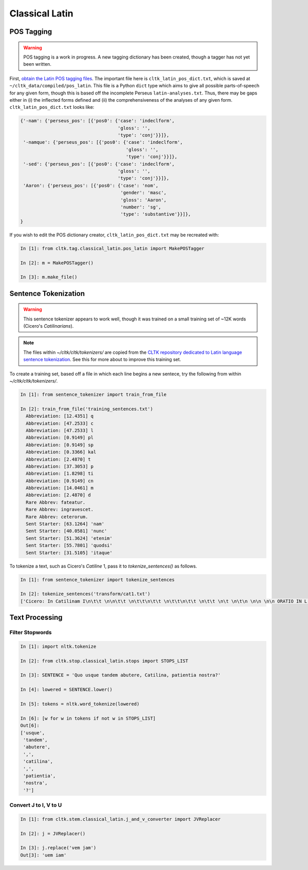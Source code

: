 Classical Latin
************************

POS Tagging
===========

.. warning::

   POS tagging is a work in progress. A new tagging dictionary has been created, though a tagger has not yet been written.

First, `obtain the Latin POS tagging files <http://cltk.readthedocs.org/en/latest/import_corpora.html#pos-tagging>`_. The important file here is ``cltk_latin_pos_dict.txt``, which is saved at ``~/cltk_data/compiled/pos_latin``. This file is a Python ``dict`` type which aims to give all possible parts-of-speech for any given form, though this is based off the incomplete Perseus ``latin-analyses.txt``. Thus, there may be gaps either in (i) the inflected forms defined and (ii) the comprehensiveness of the analyses of any given form. ``cltk_latin_pos_dict.txt`` looks like:

.. code-block:: python

   {'-nam': {'perseus_pos': [{'pos0': {'case': 'indeclform',
                                       'gloss': '',
                                       'type': 'conj'}}]},
    '-namque': {'perseus_pos': [{'pos0': {'case': 'indeclform',
                                          'gloss': '',
                                          'type': 'conj'}}]},
    '-sed': {'perseus_pos': [{'pos0': {'case': 'indeclform',
                                       'gloss': '',
                                       'type': 'conj'}}]},
    'Aaron': {'perseus_pos': [{'pos0': {'case': 'nom',
                                        'gender': 'masc',
                                        'gloss': 'Aaron',
                                        'number': 'sg',
                                        'type': 'substantive'}}]},
   }

If you wish to edit the POS dictionary creator, ``cltk_latin_pos_dict.txt`` may be recreated with:

.. code-block:: python

   In [1]: from cltk.tag.classical_latin.pos_latin import MakePOSTagger

   In [2]: m = MakePOSTagger()

   In [3]: m.make_file()

Sentence Tokenization
=====================

.. warning::

   This sentence tokenizer appears to work well, though it was trained on a small training set of ~12K words  (Cicero's *Catilinarians*).

.. note::
   The files within `~/cltk/cltk/tokenizers/` are copied from the `CLTK repository dedicated to Latin language sentence tokenization <https://github.com/kylepjohnson/cltk_latin_sentence_tokenizer>`_. See this for more about to improve this training set.

To create a training set, based off a file in which each line begins a new sentece, try the following from within `~/cltk/cltk/tokenizers/`.

.. code-block:: python

   In [1]: from sentence_tokenizer import train_from_file

   In [2]: train_from_file('training_sentences.txt')
     Abbreviation: [12.4351] q
     Abbreviation: [47.2533] c
     Abbreviation: [47.2533] l
     Abbreviation: [0.9149] pl
     Abbreviation: [0.9149] sp
     Abbreviation: [0.3366] kal
     Abbreviation: [2.4870] t
     Abbreviation: [37.3053] p
     Abbreviation: [1.8298] ti
     Abbreviation: [0.9149] cn
     Abbreviation: [14.0461] m
     Abbreviation: [2.4870] d
     Rare Abbrev: fateatur.
     Rare Abbrev: ingravescet.
     Rare Abbrev: ceterorum.
     Sent Starter: [63.1264] 'nam'
     Sent Starter: [40.0581] 'nunc'
     Sent Starter: [51.3624] 'etenim'
     Sent Starter: [55.7801] 'quodsi'
     Sent Starter: [31.5105] 'itaque'

To tokenize a text, such as Cicero's *Catiline* 1, pass it to `tokenize_sentences()` as follows.

.. code-block:: python

   In [1]: from sentence_tokenizer import tokenize_sentences
   
   In [2]: tokenize_sentences('transform/cat1.txt')
   ['Cicero: In Catilinam I\n\t\t \n\n\t\t \n\t\t\n\t\t \n\t\t\n\t\t \n\t\t \n\t \n\t\n \n\n \n\n ORATIO IN L. CATILINAM PRIMA \n\n \n 1 2 3 4 5 6 7 8 9 10 11 12 13 14 15 16 17 18 19 20 21 22 23 24 25 26 27 28 29 30 31 32 33 \n \n\n \n[ 1 ] I.', 'Quo usque tandem abutere, Catilina, patientia nostra?', 'quam diu etiam furor iste tuus nos eludet?', 'quem ad finem sese effrenata iactabit audacia?', 'Nihilne te nocturnum praesidium Palati, nihil urbis vigiliae, nihil timor populi, nihil concursus bonorum omnium, nihil hic munitissimus habendi senatus locus, nihil horum ora voltusque moverunt?', 'Patere tua consilia non sentis, constrictam iam horum omnium scientia teneri coniurationem tuam non vides?', 'Quid proxima, quid superiore nocte egeris, ubi fueris, quos convocaveris, quid consilii ceperis, quem nostrum ignorare arbitraris?', ... ]


Text Processing
===============

Filter Stopwords
----------------

.. code-block:: python

   In [1]: import nltk.tokenize

   In [2]: from cltk.stop.classical_latin.stops import STOPS_LIST

   In [3]: SENTENCE = 'Quo usque tandem abutere, Catilina, patientia nostra?'

   In [4]: lowered = SENTENCE.lower()

   In [5]: tokens = nltk.word_tokenize(lowered)

   In [6]: [w for w in tokens if not w in STOPS_LIST]
   Out[6]: 
   ['usque',
    'tandem',
    'abutere',
    ',',
    'catilina',
    ',',
    'patientia',
    'nostra',
    '?']

   
Convert J to I, V to U
----------------------

.. code-block:: python

   In [1]: from cltk.stem.classical_latin.j_and_v_converter import JVReplacer

   In [2]: j = JVReplacer()

   In [3]: j.replace('vem jam')
   Out[3]: 'uem iam'

